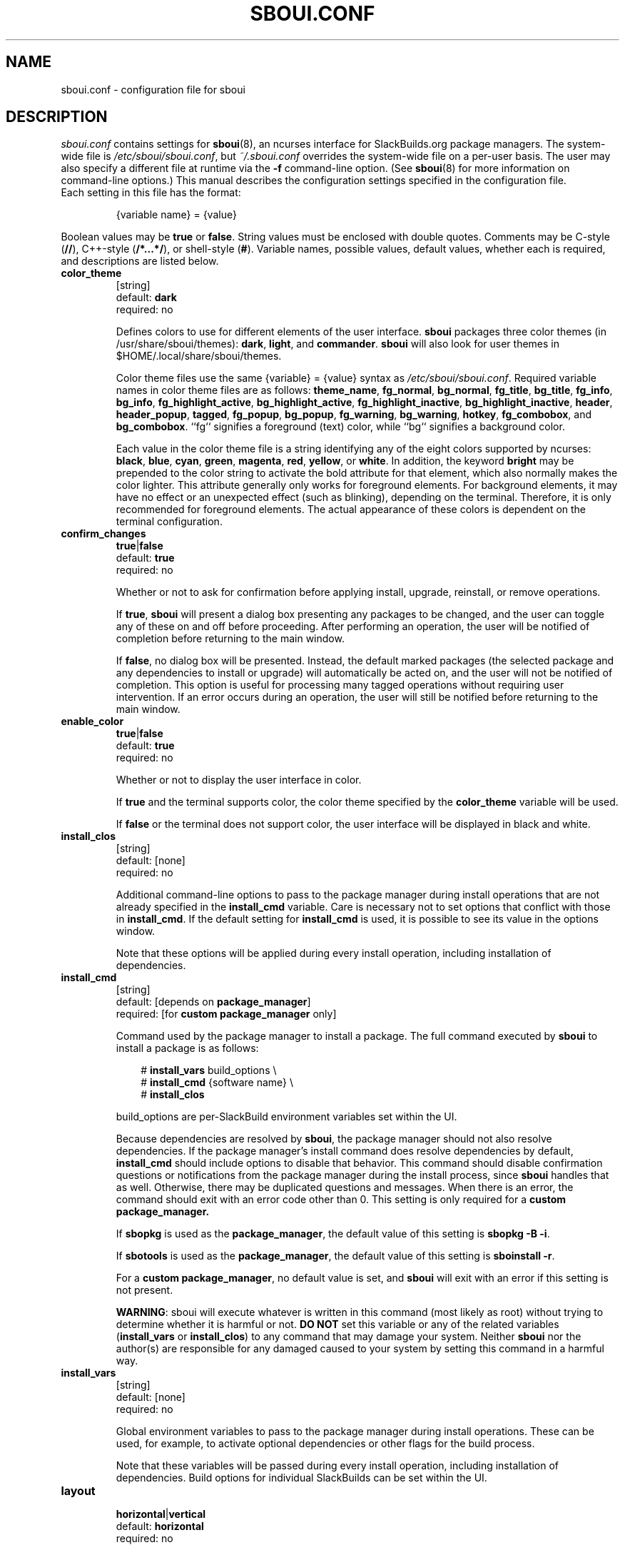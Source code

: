 .TH SBOUI.CONF 5
.SH NAME
sboui.conf \- configuration file for sboui
.SH DESCRIPTION
.I sboui.conf
contains settings for
.BR sboui (8),
an ncurses interface for SlackBuilds.org
package managers.
The system-wide file is
.IR /etc/sboui/sboui.conf ,
but
.I ~/.sboui.conf
overrides the system-wide file on a per-user basis.
The user may also specify a different file at runtime via the
.B \-f
command-line option.
(See
.BR sboui (8)
for more information on command-line options.)
This manual describes the configuration settings specified in the configuration file.
.TP
Each setting in this file has the format:
.IP
{variable name} = {value}
.PP
Boolean values may be
.B true
or
.BR false .
String values must be enclosed with double quotes.
Comments may be C-style (\fB//\fR), C++-style (\fB/*...*/\fR), or shell-style (\fB#\fR).
Variable names, possible values, default values, whether each is required, and descriptions are listed below.
.PP
.TP
.B color_theme
.br
[string]
.br
default:
.B dark
.br
required: no
.IP
Defines colors to use for different elements of the user interface.
.B sboui
packages three color themes (in /usr/share/sboui/themes):
.BR dark ,
.BR light ,
and
.BR commander .
.B sboui
will also look for user themes in $HOME/.local/share/sboui/themes.
.IP
Color theme files use the same {variable} = {value} syntax as
.IR /etc/sboui/sboui.conf .
Required variable names in color theme files are as follows:
.BR theme_name ,
.BR fg_normal ,
.BR bg_normal ,
.BR fg_title ,
.BR bg_title ,
.BR fg_info ,
.BR bg_info ,
.BR fg_highlight_active ,
.BR bg_highlight_active ,
.BR fg_highlight_inactive ,
.BR bg_highlight_inactive ,
.BR header ,
.BR header_popup ,
.BR tagged ,
.BR fg_popup ,
.BR bg_popup ,
.BR fg_warning ,
.BR bg_warning ,
.BR hotkey ,
.BR fg_combobox ,
and
.BR bg_combobox .
``fg`` signifies a foreground (text) color, while ``bg`` signifies a background color.
.IP
Each value in the color theme file is a string identifying any of the eight colors supported by ncurses:
.BR black ,
.BR blue ,
.BR cyan ,
.BR green ,
.BR magenta ,
.BR red ,
.BR yellow ,
or
.BR white .
In addition, the keyword
.B bright
may be prepended to the color string to activate the bold attribute for that element, which also normally makes the color lighter.
This attribute generally only works for foreground elements.
For background elements, it may have no effect or an unexpected effect (such as blinking), depending on the terminal.
Therefore, it is only recommended for foreground elements.
The actual appearance of these colors is dependent on the terminal configuration.
.TP
.B confirm_changes
.br
\fBtrue\fR|\fBfalse\fR
.br
default:
.B true
.br
required: no
.IP
Whether or not to ask for confirmation before applying install, upgrade, reinstall, or remove operations.
.IP
If
.BR true ,
.B sboui
will present a dialog box presenting any packages to be changed, and the user can toggle any of these on and off before proceeding.
After performing an operation, the user will be notified of completion before returning to the main window.
.IP
If
.BR false ,
no dialog box will be presented.
Instead, the default marked packages (the selected package and any dependencies to install or upgrade) will automatically be acted on, and the user will not be notified of completion.
This option is useful for processing many tagged operations without requiring user intervention.
If an error occurs during an operation, the user will still be notified before returning to the main window.
.TP
.B enable_color
.br
\fBtrue\fR|\fBfalse\fR
.br
default:
.B true
.br
required: no
.IP
Whether or not to display the user interface in color.
.IP
If
.B true
and the terminal supports color, the color theme specified by the
.B color_theme
variable will be used.
.IP
If
.B false
or the terminal does not support color, the user interface will be displayed in black and white.
.TP
.B install_clos
.br
[string]
.br
default: [none]
.br
required: no
.IP
Additional command-line options to pass to the package manager during install operations that are not already specified in the
.B install_cmd
variable.
Care is necessary not to set options that conflict with those in
.BR install_cmd .
If the default setting for
.B install_cmd
is used, it is possible to see its value in the options window.
.IP
Note that these options will be applied during every install operation, including installation of dependencies.
.TP
.B install_cmd
.br
[string]
.br
default: [depends on
.BR package_manager ]
.br
required: [for 
\fBcustom package_manager\fR
only]
.IP
Command used by the package manager to install a package.
The full command executed by
.B sboui
to install a package is as follows:
.RS 3
.IP
# \fBinstall_vars\fR build_options \\
.br
# \fBinstall_cmd\fR {software name} \\
.br
# \fBinstall_clos\fR
.RE
.IP
build_options are per-SlackBuild environment variables set within the UI.
.IP
Because dependencies are resolved by
.BR sboui ,
the package manager should not also resolve dependencies.
If the package manager's install command does resolve dependencies by default,
.B install_cmd
should include options to disable that behavior.
This command should disable confirmation questions or notifications from the package manager during the install process, since
.B sboui
handles that as well.
Otherwise, there may be duplicated questions and messages.
When there is an error, the command should exit with an error code other than 0.
This setting is only required for a
\fBcustom package_manager\fB.
.IP
If
.B sbopkg
is used as the
.BR package_manager ,
the default value of this setting is \fBsbopkg -B -i\fR.
.IP
If
.B sbotools
is used as the
.BR package_manager ,
the default value of this setting is \fBsboinstall -r\fR.
.IP
For a
.B custom
.BR package_manager ,
no default value is set, and
.B sboui
will exit with an error if this setting is not present.
.IP
.BR WARNING :
sboui will execute whatever is written in this command (most likely as root) without trying to determine whether it is harmful or not.
\fBDO NOT\fR set this variable or any of the related variables (\fBinstall_vars\fR or \fBinstall_clos\fR) to any command that may damage your system.
Neither
.B sboui
nor the author(s) are responsible for any damaged caused to your system by setting this command in a harmful way.
.TP
.B install_vars
.br
[string]
.br
default: [none]
.br
required: no
.IP
Global environment variables to pass to the package manager during install operations.
These can be used, for example, to activate optional dependencies or other flags for the build process.
.IP
Note that these variables will be passed during every install operation, including installation of dependencies.
Build options for individual SlackBuilds can be set within the UI.
.TP
.B layout
.br
\fBhorizontal\fR|\fBvertical\fR
.br
default:
.B horizontal
.br
required: no
.IP
Layout of the two list boxes in the main window.
The
.B horizontal
layout places the two list boxes side-by-side, and the
.B vertical
layout places them on top of each other.
The layout can also be changed at runtime either with the
.I l
keyboard shortcut or in the options window.
.TP
.B package_manager
.br
\fBsbopkg\fR|\fBsbotools\fR|\fBcustom\fR
.br
default: [none]
.br
required: yes
.IP
Executable responsible for running SlackBuild scripts, installing and upgrading packages, and syncing the local repository.
.IP
If a
.B custom
package manager is used, it must store a local copy of the
.I SlackBuilds.org
repository, and it must implement a valid
.BR install_cmd ,
.BR upgrade_cmd ,
and
.BR sync_cmd .
Requirements for each of these commands are given in their respective entries in this manual.
.IP
If
.B sbopkg
or
.B sbotools
is used as the
.BR package_manager ,
.B sboui
sets default values for each of these commands.
.TP
.B rebuild_inv_deps
.br
\fBtrue\fR|\fBfalse\fR
.br
default:
.B false
.br
required: no
.IP
Whether to rebuild installed packages that depend on another package when the latter package is upgraded.
.IP
If
.BR true ,
.B sboui
will recursively find all installed packages that depend on the one to be upgraded and mark them for reinstallation.
The user is free to change these marks interactively in the dialog provided the
.B confirm_changes
setting is enabled.
.IP
If
.BR false ,
inverse dependencies will not be searched for or marked.
.IP
Note that this option only applies to upgrade operations.
It is disabled by default, because it is not always necessary to rebuild inverse dependencies when upgrading a package.
It is, however, the safe thing to do to avoid errors arising from API/ABI changes.
.TP
.B reinstall_cmd
.br
[string]
.br
default: [depends on
.BR package_manager ]
.br
required: [for 
\fBcustom package_manager\fR
only]
.IP
Command used by the package manager to reinstall a package.
The full command executed by
.B sboui
to reinstall a package is as follows:
.RS 3
.IP
# \fBinstall_vars\fR build_options \\
.br
# \fBreinstall_cmd\fR {software name} \\
.br
# \fBinstall_clos\fR
.RE
.IP
The considerations described in the
.B install_cmd
entry regarding the package manager's dependency resolution and notification settings also apply here.
This setting is only required for a
\fBcustom package_manager\fB.
.IP
If
.B sbopkg
is used as the
.BR package_manager ,
the default value of this setting is \fBsbopkg -B -i\fR.
.IP
If
.B sbotools
is used as the
.BR package_manager ,
the default value of this setting is \fBsboinstall --reinstall\fR.
Note that
.B sbotools
currently does not allow "silent" reinstalls; you must choose yes at the prompts in order to reinstall, even if you have disabled prompting in
.BR sboui .
.IP
For a
.B custom
.BR package_manager ,
no default value is set, and
.B sboui
will exit with an error if this setting is not present.
.IP
.BR WARNING :
The warnings for
.B install_cmd
apply here also.
Please do not change this variable to something that will cause harm to your system when executed.
.TP
.B repo_dir
.br
[string]
.br
default: [none]
.br
required: yes
.IP
Path to the top level directory of the local SlackBuilds repository.
Directories for each group (e.g., academic, audio, development, games, etc.) must be present at this path.
Because each package manager may use a different location,
.B sboui
does not set a default value for this setting.
.TP
.B repo_tag
.br
[string]
.br
default:
.B _SBo
.br
required: no
.IP
The last characters at the end of the names of packages installed from the SlackBuilds repository.
This setting is used to identify packages that are present in the repository but were installed from somewhere else.
For example, many Slackware users install packages from the Alien repository:
.IP
.IR www.slackware.com/~alien/slackbuilds/ .
.IP
Some of these packages are also available from
.IR SlackBuilds.org ,
but often with different software versions.
When upgrading or reinstalling a package whose name does not end with
.BR repo_tag ,
a warning will be issued before proceeding, provided
.B confirm_changes
is enabled.
This feature helps prevent the user from accidentally reinstalling one of these packages from the SlackBuilds repository.
.TP
.B resolve_deps
.br
\fBtrue\fR|\fBfalse\fR
.br
default:
.B true
.br
required: no
.IP
Whether or not to resolve dependencies when performing install, upgrade, reinstall, and remove operations.
.IP
If
.BR true ,
.B sboui
will recursively search through the requirements listed in *.info files to determine the proper build order for the package.
When creating the build order, dependencies needing to be installed or upgraded are marked for processing by default, but already-installed dependencies are not marked for removal or reinstallation. 
The user is free to change these marks interactively in the dialog provided the
.B confirm_changes
setting is enabled.
.IP
If
.BR false ,
dependencies will not be resolved, and only the requested package will be marked for installation, upgrade, reinstallation, or removal.
.IP
Note that this option only applies to install, upgrade, reinstall, and remove operations.
The ``Compute build order'' operation will resolve dependencies regardless of this setting.
.TP
.B save_buildopts
.br
\fBtrue\fR|\fBfalse\fR
.br
default:
.B true
.br
required: no
.IP
Whether or not to save build options to files in 
.I /var/lib/sboui/buildopts
when they are set for a SlackBuild in the user interface.
.IP
If
.BR true ,
.B sboui
will save these files and also read them when starting up, allowing custom build options to be preserved across runs.
If all build options are removed for a SlackBuild through the interface, its corresponding build options file will also be deleted.
.IP
If
.BR false ,
build options files will neither be written nor read by
.B sboui
while it is running.
Existing build options files in
.I /var/lib/sboui/buildopts
will be preserved.
.TP
.B sync_cmd
.br
[string]
.br
default: [depends on
.BR package_manager ]
.br
required: [for 
\fBcustom package_manager\fR
only]
.IP
Command for package manager to sync (update) the local repository.
When there is an error, the command should exit with an error code other than 0.
This setting is only required for a
\fBcustom package_manager\fB.
.IP
If
.B sbopkg
is used as the
.BR package_manager ,
the default value of this setting is \fBsbopkg -r\fR.
.IP
If
.B sbotools
is used as the
.BR package_manager ,
the default value of this setting is \fBsbosnap update\fR.
.IP
For a
.B custom
.BR package_manager ,
no default value is set, and
.B sboui
will exit with an error if this setting is not present.
.IP
.BR WARNING :
sboui will execute whatever is written in this command (most likely as root) without trying to determine whether it is harmful or not.
\fBDO NOT\fR set this variable to any command that may damage your system.
Neither
.B sboui
nor the author(s) are responsible for any damaged caused to your system by setting this command in a harmful way.
.TP
.B upgrade_clos
.br
[string]
.br
default: [none]
.br
required: no
.IP
Same as
.BR install_clos ,
but applying to upgrade operations.
.TP
.B upgrade_cmd
.br
[string]
.br
default: [depends on
.BR package_manager ]
.br
required: [for 
\fBcustom package_manager\fR
only]
.IP
Command used by the package manager to upgrade a package.
The full command executed by
.B sboui
to upgrade a package is as follows:
.RS 3
.IP
# \fBupgrade_vars\fR build_options \\
.br
# \fBupgrade_cmd\fR {software name} \\
.br
# \fBupgrade_clos\fR
.RE
.IP
The considerations described in the
.B install_cmd
entry regarding the package manager's dependency resolution and notification settings also apply here.
This setting is only required for a
\fBcustom package_manager\fB.
.IP
If
.B sbopkg
is used as the
.BR package_manager ,
the default value of this setting is \fBsbopkg -B -i\fR.
.IP
If
.B sbotools
is used as the
.BR package_manager ,
the default value of this setting is \fBsboupgrade -r\fR.
.IP
For a
.B custom
.BR package_manager ,
no default value is set, and
.B sboui
will exit with an error if this setting is not present.
.IP
.BR WARNING :
sboui will execute whatever is written in this command (most likely as root) without trying to determine whether it is harmful or not.
\fBDO NOT\fR set this variable or any of the related variables (\fBupgrade_vars\fR or \fBupgrade_clos\fR) to any command that may damage your system.
Neither
.B sboui
nor the author(s) are responsible for any damaged caused to your system by setting this command in a harmful way.
.TP
.B upgrade_vars
.br
[string]
.br
default: [none]
.br
required: no
.IP
Same as
.BR install_vars ,
but applying to upgrade operations.
.TP
.B warn_invalid_pkgnames
.br
\fBtrue\fR|\fBfalse\fR
.br
default:
.B true
.br
required: no
.IP
When
.B sboui
starts up, it first must read information from the SlackBuilds repository and the list of installed packages.
If it encounters an installed package with an invalid package name and this setting is
.BR true ,
a warning will be displayed.
If
.BR false ,
no warning will be displayed.
Any such packages will be ignored during the rest of the program's execution.
.IP
It is recommended not to disable these warnings, but instead to fix the invalid package names, since these may cause problems for Slackware's pkgtools.
.IP
Invalid package names can sometimes occur when using tools that repackage software from other distributions whose name does not conform to the Slackware naming convention.
A valid Slackware package name has four components, separated by hyphens, as follows:
.IP
{name}-{version}-{arch}-{build}
.IP
The version, arch, and build components of the package name may not contain hyphens, but the name of the software may, because the components of the package name are parsed from right to left.
.SH FILES
.TP
.I /etc/sboui/sboui.conf
.br
System-wide configuration file for
.BR sboui .
.TP
.I ~/.sboui.conf
.br
Per-user override of
.IR /etc/sboui/sboui.conf .
Note: this file is overwritten when settings are changed in the Options window of the user interface.
.TP
Color theme files
.br
Files defining colors for different UI elements.
System color themes are stored in
.IR /usr/share/sboui/themes .
Users can also add their own color themes in
.IR $HOME/.local/share/sboui/themes.
If not present, default color settings will be used.
.TP
Build options files
.br
Files containing build options for SlackBuilds.
There is one file per SlackBuild, with the naming convention {SlackBuild name}.buildopts.
They are stored in
.IR /var/lib/sboui/buildopts .
.IP
These files are automatically created by
.B sboui
when build options are set through the user interface and
.B save_buildopts
is enabled, but they can also be created manually if desired.
.SH NOTES
.B sboui
uses the
.B libconfig++
library for parsing the configuration file and color theme files.
For more information about this library see the project's website:
.PP
http://www.hyperrealm.com/libconfig/
.SH SEE ALSO
.BR sboui (8),
.BR ncurses (3X),
.BR sbopkg (8),
.BR sboinstall (1),
.BR dialog (1),
.BR elvis (1),
.SH AUTHORS
Daniel Prosser <dpross1100@msn.com>
